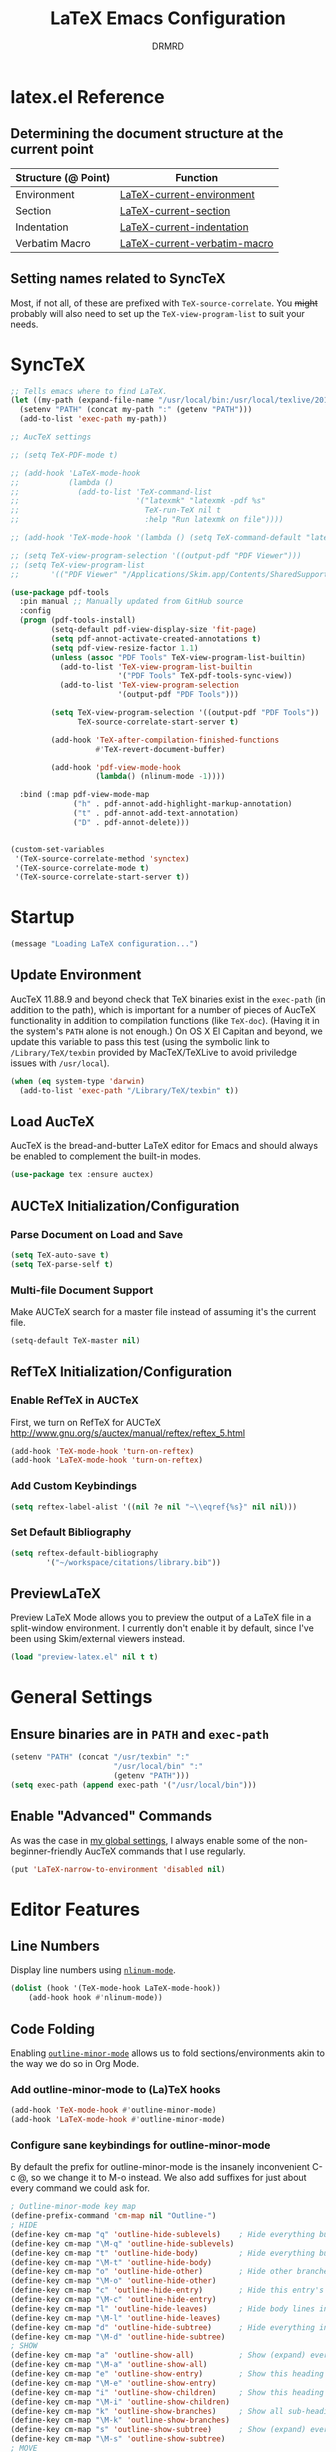 #+TITLE: LaTeX Emacs Configuration
#+AUTHOR: DRMRD
#+PROPERTY: header-args    :tangle ~/.emacs.d/lib/latex.el :comments link :eval query :results output silent
#+OPTIONS: toc:nil num:nil ^:nil
#+STARTUP: indent

* latex.el Reference
** Determining the document structure at the current point
| Structure (@ Point) | Function                     |
|---------------------+------------------------------|
| Environment         | [[help:LaTeX-current-environment][LaTeX-current-environment]]    |
| Section             | [[help:LaTeX-current-section][LaTeX-current-section]]        |
| Indentation         | [[help:LaTeX-current-indentation][LaTeX-current-indentation]]    |
| Verbatim Macro      | [[help:LaTeX-current-verbatim-macro][LaTeX-current-verbatim-macro]] |
** Setting names related to SyncTeX
Most, if not all, of these are prefixed with ~TeX-source-correlate~. You +might+
probably will also need to set up the ~TeX-view-program-list~ to suit your
needs.
* SyncTeX
#+SRC_NAME
#+BEGIN_SRC emacs-lisp
  ;; Tells emacs where to find LaTeX.
  (let ((my-path (expand-file-name "/usr/local/bin:/usr/local/texlive/2017/bin/x86_64-darwin")))
    (setenv "PATH" (concat my-path ":" (getenv "PATH")))
    (add-to-list 'exec-path my-path))

  ;; AucTeX settings

  ;; (setq TeX-PDF-mode t)

  ;; (add-hook 'LaTeX-mode-hook
  ;;           (lambda ()
  ;;             (add-to-list 'TeX-command-list
  ;;                          '("latexmk" "latexmk -pdf %s"
  ;;                            TeX-run-TeX nil t
  ;;                            :help "Run latexmk on file"))))

  ;; (add-hook 'TeX-mode-hook '(lambda () (setq TeX-command-default "latexmk")))

  ;; (setq TeX-view-program-selection '((output-pdf "PDF Viewer")))
  ;; (setq TeX-view-program-list
  ;;       '(("PDF Viewer" "/Applications/Skim.app/Contents/SharedSupport/displayline -b -g %n %o %b")))

  (use-package pdf-tools
    :pin manual ;; Manually updated from GitHub source
    :config
    (progn (pdf-tools-install)
           (setq-default pdf-view-display-size 'fit-page)
           (setq pdf-annot-activate-created-annotations t)
           (setq pdf-view-resize-factor 1.1)
           (unless (assoc "PDF Tools" TeX-view-program-list-builtin)
             (add-to-list 'TeX-view-program-list-builtin
                          '("PDF Tools" TeX-pdf-tools-sync-view))
             (add-to-list 'TeX-view-program-selection
                          '(output-pdf "PDF Tools")))

           (setq TeX-view-program-selection '((output-pdf "PDF Tools"))
                 TeX-source-correlate-start-server t)

           (add-hook 'TeX-after-compilation-finished-functions
                     #'TeX-revert-document-buffer)

           (add-hook 'pdf-view-mode-hook
                     (lambda() (nlinum-mode -1))))

    :bind (:map pdf-view-mode-map
                ("h" . pdf-annot-add-highlight-markup-annotation)
                ("t" . pdf-annot-add-text-annotation)
                ("D" . pdf-annot-delete)))


  (custom-set-variables
   '(TeX-source-correlate-method 'synctex)
   '(TeX-source-correlate-mode t)
   '(TeX-source-correlate-start-server t))
#+END_SRC
* Startup
#+SRC_NAME LaTeX_config_start_notification
#+BEGIN_SRC emacs-lisp
  (message "Loading LaTeX configuration...")
#+END_SRC
** Update Environment
AucTeX 11.88.9 and beyond check that TeX binaries exist in the =exec-path= (in
addition to the path), which is important for a number of pieces of AucTeX
functionality in addition to compilation functions (like =TeX-doc=). (Having it
in the system's =PATH= alone is not enough.) On OS X El Capitan and beyond, we
update this variable to pass this test (using the symbolic link to
=/Library/TeX/texbin= provided by MacTeX/TeXLive to avoid priviledge issues with
=/usr/local=).
#+SRC_NAME Add_texbin_to_exec-path_on_macOS
#+BEGIN_SRC emacs-lisp :tangle no
  (when (eq system-type 'darwin)
    (add-to-list 'exec-path "/Library/TeX/texbin" t))
#+END_SRC
** Load AucTeX
AucTeX is the bread-and-butter LaTeX editor for Emacs and should always be
enabled to complement the built-in modes.

#+SRC_NAME auctex_use-package
#+BEGIN_SRC emacs-lisp
    (use-package tex :ensure auctex)
#+END_SRC
** AUCTeX Initialization/Configuration
*** Parse Document on Load and Save
#+BEGIN_SRC emacs-lisp
  (setq TeX-auto-save t)
  (setq TeX-parse-self t)
#+END_SRC

*** Multi-file Document Support
Make AUCTeX search for a master file instead of assuming it's the
current file.

#+BEGIN_SRC emacs-lisp
  (setq-default TeX-master nil)
#+END_SRC

** RefTeX Initialization/Configuration
*** Enable RefTeX in AUCTeX
First, we turn on RefTeX for AUCTeX http://www.gnu.org/s/auctex/manual/reftex/reftex_5.html
#+BEGIN_SRC emacs-lisp
  (add-hook 'TeX-mode-hook 'turn-on-reftex)
  (add-hook 'LaTeX-mode-hook 'turn-on-reftex)
#+END_SRC
*** Add Custom Keybindings
#+BEGIN_SRC emacs-lisp
  (setq reftex-label-alist '((nil ?e nil "~\\eqref{%s}" nil nil)))
#+END_SRC
*** Set Default Bibliography
#+BEGIN_SRC emacs-lisp
  (setq reftex-default-bibliography
          '("~/workspace/citations/library.bib"))
#+END_SRC
** PreviewLaTeX
Preview LaTeX Mode allows you to preview the output of a LaTeX file in
a split-window environment. I currently don't enable it by default,
since I've been using Skim/external viewers instead.
#+BEGIN_SRC emacs-lisp :tangle no
  (load "preview-latex.el" nil t t)
#+END_SRC
* General Settings
** Ensure binaries are in =PATH= and =exec-path=
#+SRC_NAME latex_add-binaries
#+BEGIN_SRC emacs-lisp
  (setenv "PATH" (concat "/usr/texbin" ":"
                         "/usr/local/bin" ":"
                         (getenv "PATH")))
  (setq exec-path (append exec-path '("/usr/local/bin")))
#+END_SRC
** Enable "Advanced" Commands
As was the case in [[file:~/.emacs.d/init.org::*Enable%20"Advanced"%20Commands][my global settings]], I always enable some of the
non-beginner-friendly AucTeX commands that I use regularly.
#+SRC_NAME latex-mode_re-enable_advanced_commands
#+BEGIN_SRC emacs-lisp
  (put 'LaTeX-narrow-to-environment 'disabled nil)
#+END_SRC
* Editor Features
** Line Numbers
Display line numbers using [[help:nlinum-mode][=nlinum-mode=]].
#+SRC_NAME latex-mode-hook_add_nlinum-mode
#+BEGIN_SRC emacs-lisp
  (dolist (hook '(TeX-mode-hook LaTeX-mode-hook))
      (add-hook hook #'nlinum-mode))
#+END_SRC
** Code Folding
Enabling [[help:outline-minor-mode][=outline-minor-mode=]] allows us to fold sections/environments akin to
the way we do so in Org Mode.
*** Add outline-minor-mode to (La)TeX hooks
#+SRC_NAME enable_outline-minor-mode_in_TeX-mode_and_LaTeX-mode
#+BEGIN_SRC emacs-lisp
  (add-hook 'TeX-mode-hook #'outline-minor-mode)
  (add-hook 'LaTeX-mode-hook #'outline-minor-mode)
#+END_SRC
*** Configure sane keybindings for outline-minor-mode
By default the prefix for outline-minor-mode is the insanely
inconvenient C-c @, so we change it to M-o instead. We also add
suffixes for just about every command we could ask for.
#+SRC_NAME outline-minor-mode_keymap_configuration
#+BEGIN_SRC emacs-lisp
  ; Outline-minor-mode key map
  (define-prefix-command 'cm-map nil "Outline-")
  ; HIDE
  (define-key cm-map "q" 'outline-hide-sublevels)    ; Hide everything but the top-level headings
  (define-key cm-map "\M-q" 'outline-hide-sublevels)
  (define-key cm-map "t" 'outline-hide-body)         ; Hide everything but headings (all body lines)
  (define-key cm-map "\M-t" 'outline-hide-body)
  (define-key cm-map "o" 'outline-hide-other)        ; Hide other branches
  (define-key cm-map "\M-o" 'outline-hide-other)
  (define-key cm-map "c" 'outline-hide-entry)        ; Hide this entry's body
  (define-key cm-map "\M-c" 'outline-hide-entry)
  (define-key cm-map "l" 'outline-hide-leaves)       ; Hide body lines in this entry and sub-entries
  (define-key cm-map "\M-l" 'outline-hide-leaves)
  (define-key cm-map "d" 'outline-hide-subtree)      ; Hide everything in this entry and sub-entries
  (define-key cm-map "\M-d" 'outline-hide-subtree)
  ; SHOW
  (define-key cm-map "a" 'outline-show-all)          ; Show (expand) everything
  (define-key cm-map "\M-a" 'outline-show-all)
  (define-key cm-map "e" 'outline-show-entry)        ; Show this heading's body
  (define-key cm-map "\M-e" 'outline-show-entry)
  (define-key cm-map "i" 'outline-show-children)     ; Show this heading's immediate child sub-headings
  (define-key cm-map "\M-i" 'outline-show-children)
  (define-key cm-map "k" 'outline-show-branches)     ; Show all sub-headings under this heading
  (define-key cm-map "\M-k" 'outline-show-branches)
  (define-key cm-map "s" 'outline-show-subtree)      ; Show (expand) everything in this heading & below
  (define-key cm-map "\M-s" 'outline-show-subtree)
  ; MOVE
  (define-key cm-map "u" 'outline-up-heading)                ; Up
  (define-key cm-map "\M-u" 'outline-up-heading)
  (define-key cm-map "n" 'outline-next-visible-heading)      ; Next
  (define-key cm-map "\M-n" 'outline-next-visible-heading)
  (define-key cm-map "p" 'outline-previous-visible-heading)  ; Previous
  (define-key cm-map "\M-p" 'outline-previous-visible-heading)
  (define-key cm-map "f" 'outline-forward-same-level)        ; Forward - same level
  (define-key cm-map "\M-f" 'outline-forward-same-level)
  (define-key cm-map "b" 'outline-backward-same-level)       ; Backward - same level
  (define-key cm-map "\M-b" 'outline-backward-same-level)
  (global-set-key "\M-o" cm-map)
#+END_SRC
**** TODO Move to init.org
*** Load outline-magic and bind outline-cycle to C-tab
This allows for org-like cycling of folded regions. Note the =:after=
keyword in the use-package call ensures that outline-magic is only
loaded after outline. This is the (MUCH) cleaner version of the old
=(eval-after-load 'outline '(progn [code for loading outline-magic]))=
construct!
#+BEGIN_SRC emacs-lisp
  (use-package outline-magic
      :after outline
      :bind ("C-<tab>" . outline-cycle))
#+END_SRC

*** Adding extra outline headings
In [[http://emacs.stackexchange.com/a/3076/8643][a brilliant answer]] on Emacs.SE, a most-excellently-named user
described some of his configuration. In particular, for adding fake
sections to his documents (i.e., headings that indicate to auctex
(and, hence, outline-minor-mode) the start of something section-like,
but things that are not compiled by LaTeX (comments)), and I'm dead
set on trying this out. Frankly, I can't believe I hadn't thought of
this myself!
#+BEGIN_SRC emacs-lisp
  ;; extra outline headers
  (setq TeX-outline-extra
        '(("^\\s-*%chapter" 1)
          ("^\\s-*%section" 2)
          ("^\\s-*%subsection" 3)
          ("^\\s-*%subsubsection" 4)
          ("^\\s-*%paragraph" 5)
          ("^\\s-*%proof" 5)))

  ;; add font locking to the headers
  (font-lock-add-keywords
   'latex-mode
   '(("^%\\(chapter\\|\\(sub\\|subsub\\)?section\\|paragraph\\|proof\\)"
      0 'font-lock-keyword-face t)
     ("^\\s-*%chapter{\\(.*\\)}"       1 'font-latex-sectioning-1-face t)
     ("^\\s-*%section{\\(.*\\)}"       1 'font-latex-sectioning-2-face t)
     ("^\\s-*%subsection{\\(.*\\)}"    1 'font-latex-sectioning-3-face t)
     ("^\\s-*%subsubsection{\\(.*\\)}" 1 'font-latex-sectioning-4-face t)
     ("^\\s-*%paragraph{\\(.*\\)}"     1 'font-latex-sectioning-5-face t)
     ("^\\s-*%proof{\\(.*\\)}"         1 'font-latex-sectioning-5-face t)))
#+END_SRC
**** TODO Consider expanding on this
For instance, we could add support for TODO comments that appear like
the ones in Org.
** Soft Line Wrapping
*** Navigate soft-wrapped lines visually
=visual-line-mode= is a WYSIWYG mode for Emacs's navigation keybindings, which
binds keys like =C-f=, =C-e=, and =C-k= to new commands that respect
soft-wrapping (and, hence, the visually-displayed line instead of the logical
line you are on in the current file).

#+SRC_NAME enable_visual-line-mode_in_TeX-mode_and_LaTeX-mode
#+BEGIN_SRC emacs-lisp
  (dolist (hook '(TeX-mode-hook LaTeX-mode-hook))
    (add-hook hook #'visual-line-mode))
#+END_SRC

*** Continue indentation level on soft-wrapped lines
By default Emacs does not preserve indentation on softly-wrapped lines. For
instance, suppose you had the following text in a buffer:

#+NAME: soft-wrapping_indentation_example__no_wrapping_whatsoever
#+BEGIN_EXAMPLE
  This is a paragraph talking about something. As the paragraph continues, it becomes clear that we should provide an example of what we're talking about to the dear reader. Our imaginary markup language visually emphasizes indented blocks differently than their unindented counterparts, so we provide the example as follows:

      This is our example. It is longer than sixty characters in length, and then some. In fact, it is longer than twice that length, if I am not mistaken. And I rarely am about line lengths, since I have a convenient column indicator in my mode line. In fact, goodness me, we're far past twice sixty, steadily encroaching on six times that length!

  Following this example, we continue our discussion here in another paragraph. It's just as relevant as the previous one. If you're still reading what might as well be lorem ipsum at this point, kudos.
#+END_EXAMPLE

In a window that is only sixty characters in width, this text will be
soft-wrapped as follows by default:

#+NAME: soft-wrapping_indentation_example__no_adaptive-wrap-prefix-mode
#+BEGIN_EXAMPLE
  This is a paragraph talking about something. As the
  paragraph continues, it becomes clear that we should provide
  an example of what we're talking about to the dear
  reader. Our imaginary markup language visually emphasizes
  indented blocks differently than their unindented
  counterparts, so we provide the example as follows:

      This is our example. It is longer than sixty characters
  in length, and then some. In fact, it is longer than twice
  that length, if I am not mistaken. And I rarely am about
  line lengths, since I have a convenient column indicator in
  my mode line. In fact, goodness me, we're far past twice
  sixty, steadily encroaching on six times that length!

  Following this example, we continue our discussion here in
  another paragraph. It's just as relevant as the previous
  one. If you're still reading what might as well be lorem
  ipsum at this point, kudos.
#+END_EXAMPLE

As you can see, the built-in soft-wrapping in Emacs at best leaves much to be
desired in terms of preserving the syntactic meaning of a buffer's context. In
fact it has already potentially introduced syntactic ambiguity: is the second
paragraph in the soft-wrapped text an indented paragraph or a soft-wrapped,
indented example?

Compare this to the output of =fill-region= (or an equivalent auto-filling,
hard-wrapping command) operating on the original buffer:

#+BEGIN_EXAMPLE
  This is a paragraph talking about something. As the
  paragraph continues, it becomes clear that we should provide
  an example of what we're talking about to the dear
  reader. Our imaginary markup language visually emphasizes
  indented blocks differently than their unindented
  counterparts, so we provide the example as follows:

      This is our example. It is longer than sixty characters
      in length, and then some. In fact, it is longer than
      twice that length, if I am not mistaken. And I rarely am
      about line lengths, since I have a convenient column
      indicator in my mode line. In fact, goodness me, we're
      far past twice sixty, steadily encroaching on six times
      that length!

  Following this example, we continue our discussion here in
  another paragraph. It's just as relevant as the previous
  one. If you're still reading what might as well be lorem
  ipsum at this point, kudos.
#+END_EXAMPLE

Here the indented example syntax remains clear but only at the potential cost of
losing semantic meaning. Imagine, for instance, that we'd placed each sentence
in our example text onto its own line originally. This is not so far-fetched,
since it's what I do when writing in version-controlled LaTeX files. It has the
advantage of allowing parsers to easily perform sentence-level transformations
to text and also can prove invaluable when =diff=ing the changes between two
versions of a paper. Hard-wrapping a region in a buffer obliterates this
semantic information (/i.e./, the demarcation of the beginning and end of each
sentence).

This is just one of the many semantically-destructive aspects of hard-wrapping
lines in text (prose or otherwise) that compel me to prefer efficient
indentation-manipulating commands coupled with smart soft-wrapping over the
convenience of =auto-fill-mode=. So far, by "smart" I mean "capable of
preserving indentation on soft-wrapped lines and respecting the =fill-column=.
We enable [[help:adaptive-wrap-prefix-mode][=adaptive-wrap-prefix-mode=]] to achieve the former.

#+SRC_NAME adaptive-wrap-prefix-mode_use-package
#+BEGIN_SRC emacs-lisp
  (use-package adaptive-wrap :ensure t
    :init (add-hook 'visual-line-mode-hook 'adaptive-wrap-prefix-mode))
#+END_SRC

Likewise, we enable =visual-fill-column-mode= whenever =visual-line-mode= is
active to soft-wrap buffers at the current =fill-column=. See [[http://melpa.org/#/visual-fill-column][here]] for
=visual-fill-column-mode='s MELPA documentation page. It's a small minor mode
that does this one thing and this one thing quite well. More conventional
implementations of soft line wrapping at a fixed column could be somewhat
buggy.

#+SRC_NAME visual-fill-column_use-package
#+BEGIN_SRC emacs-lisp
  (use-package visual-fill-column :ensure t
    :init (global-visual-fill-column-mode))
#+END_SRC

** LaTeX Math Mode
Load [[help:LaTeX-math-mode][LaTeX Math Mode]] by default. This is usually bound to 'C-c ~' (and
can still be toggled using that keybinding, but it's useful enough to
enable it outright).

#+BEGIN_SRC emacs-lisp
  (add-hook 'LaTeX-mode-hook 'LaTeX-math-mode)
#+END_SRC

With this mode activated, pressing ` followed by a symbol will execute
a specific command as defined in the [[help:LaTeX-math-list][LaTeX-math-list]] alist (or one of
the built-in expansions. As explained in the documentation each
element of LaTeX-math-list is a list of the form
(KEY VALUE [opt: MENU CHARACTER]) for
 * KEY: a key such that `KEY will be replaced by VALUE
   - Can be nil, if you just want the VALUE to appear in the specified
     menu(s) but not bound to some `KEY
 * VALUE: the desired replacement string or a function to be called(!)
 * MENU: a string (e.g., "Greek"), list of strings (e.g., ("AMS"
   "Delimiters")), or nil, specifying which menu(s) this key/value
   should appear in. No menu items are created if this is nil.
 * CHARACTER: A unicode character to be displayed in the menu (can be
   nil if none is desired/applicable).
Note that this works with [[info:emacs#Init%20Syntax][all characters]], including "shifted"
characters like '?\C-a' or '?\M-b', if you use the correct syntax.
#+BEGIN_SRC emacs-lisp tangle: no
    (setq LaTeX-math-list '((?c "cong ")))
#+END_SRC
** Projectile Mode
Load =projectile= for project management.
#+BEGIN_SRC emacs-lisp
  (add-hook 'TeX-mode-hook #'projectile-mode)
  (add-hook 'LaTeX-mode-hook #'projectile-mode)
#+END_SRC
** ispell Mode
Note that the =ispell-tex-arg-end= function I mention below is defined
in =ispell.el= as follows.
#+BEGIN_SRC emacs-list :tangle no
  (defun ispell-tex-arg-end (&optional arg)
    "Skip across ARG number of braces."
    (condition-case nil
        (progn
          (while (looking-at "[ \t\n]*\\[") (forward-sexp))
          (forward-sexp (or arg 1)))
      (error
       (message "Error skipping s-expressions at point %d." (point))
       (beep)
       (sit-for 2))))
#+END_SRC

#+BEGIN_SRC emacs-lisp
  ;;; Per the documentation, `ispell-tex-skip-alists' is a list of two
  ;;; alists, each of these themselves being lists of 2- and 3-
  ;;; tuples. The tuples are all of the form
  ;;;     (BEGINREGEX ENDFUNCTION &optional BRACESCOUNT)
  ;;; where `BEGINREGEX' (the "key" referred to in this variable's
  ;;; documentation) is the regular expression (as a string) to match at
  ;;; the beginning of the region we want ispell to skip over,
  ;;; `ENDFUNCTION' is a function that moves the point forward to the
  ;;; end of the region we wish to skip. The optional argument
  ;;; `BRACESCOUNT' is a numeric argument passed to `ENDFUNCTION',
  ;;; which, for the built-in `ENDFUNCTION' (always
  ;;; `ispell-tex-arg-end') states the number of sexps to skip,
  ;;; defaulting to 1. The `ispell-tex-arg-end' function normally just
  ;;; moves past all optional arguments in the tex command, skips
  ;;; max(1,`BRACESCOUNT') matched sets of {}'s, and returns, catching
  ;;; any errors along the way. AFAICT, specifying a different value of
  ;;; `ENDFUNCTION' should just handle finding the end of the region to
  ;;; skip in a different manner without any side effects. That said,
  ;;; use at your own risk, since the source's documentation is pretty
  ;;; terrible.
  ;;;
  ;;; Actually, it looks like BOTH `BEGINREGEX' and `ENDFUNCTION' can be
  ;;; regular expressions (given as strings) and/or functions!  The
  ;;; result of each should be to move the mark to wherever you damn
  ;;; well please.
  ;;;
  ;;; The difference between the first and second entries in
  ;;; `ispell-tex-skip-alists' is that each `BEGINREGEX' inside the
  ;;; second list is matched from within a \begin{...} environment
  ;;; delimiter.  Haven't looked into how this affects the behavior of
  ;;; `ENDFUNCTION', but from the source of `ispell-tex-arg-end', the
  ;;; regexs used for `ENDFUNCTION' in the default value of
  ;;; `ispell-tex-skip-alists', and a brief read through function that
  ;;; loads the latter in `ispell.el', my guess is that `ENDFUNCTION'
  ;;; behavior is totally unaffected. (So you should look for an end
  ;;; block if you want to skip the entirety of an environment, not,
  ;;; e.g., just the environment name.)
  ;;;
  ;;; Note: `ispell-tex-arg-end' passes (or `BRACESCOUNT' 1) to
  ;;; `forward-sexp', so specifying `BRACESCOUNT' to 0 does have the
  ;;; expected effect of *only* skipping optional arguments. This is
  ;;; useful, for instance, when wanting to skip the arguments of a
  ;;; table environment (where there are never things to spellcheck),
  ;;; but you don't want to skip the table's contents.
  (setq ispell-tex-skip-alists
        (list (append (car ispell-tex-skip-alists)
                      '(("\\\\def\\\\" . ispell-tex-arg-end)))
              ;; Feel free to append to the 2nd alist, too. I've no use
              ;; for it at the moment, so it's just going back as is. Of
              ;; course, this means this whole command is rather
              ;; unnecessarily verbose for the time being. But hey, it's
              ;; readable and ready for extension.
              (cdr ispell-tex-skip-alists)))
#+END_SRC
** Save Place Mode                  :save_place_mode:Persistence:Navigation:
When opening a file, Save Place Mode restores the point to the last place it
appeared in a buffer containing the file. For each tracked file, point locations
are stored in the =save-place-file=, which defaults to =.emacs.d/places= for
Emacs versions 25.1+. While =save-place-mode= is global, storing file positions
for every file you open in Emacs, you can be more selective with when this
occurs by turning on =save-place-local-mode= instead on a per file or major mode
basis.  #+SRC_NAME latex_hook_to_save-place-local-mode
#+BEGIN_SRC emacs-lisp
  (dolist (hook '(TeX-mode-hook LaTeX-mode-hook))
    (add-hook hook #'save-place-local-mode))
#+END_SRC
* Appearance
** Custom Syntax Highlighting
Syntax highlighting is controlled by Font Lock Mode, and it is a simple matter
to add additional keywords for it to recognize and color accordingly using the
[[help:font-lock-add-keywords][font-lock-add-keywords]] function. Keywords are passed to this function as a list
of elements of the form described [[help:font-lock-keywords][here]].

AucTeX, however, provides its own LaTeX-tailored keyword configuration variable
called [[help:font-latex-user-keyword-classes][font-latex-user-keyword-classes]]. It consists of a list of "keyword
classes", each of the form
#+SRC_NAME font-latex-user-keyword-classes_keyword_class_syntax
#+BEGIN_EXAMPLE emacs-lisp
  (<class> ((<keyword> <args>) ...) <face> <type>)
#+END_EXAMPLE
where =<class>=, =<keyword>=, and =<args>= are strings and both =face= and
=type= are (unquoted) symbols. (The pair =(<keyword> <args>)= can also just be a
simple string =<keyword>= if you don't care about highlighting arguments/the
macro takes no arguments/you like the default argument highlighting behavior.)
The =font-latex= package then handles setting up font-lock matchers for each
keyword in the class, including for its arguments thanks to its 'argument
string' (specified by =<arg>= above).

The example provided in the [[help:font-latex-user-keyword-classes][help page]] of an argument string for =\newcommand=
conveys the idea well. The correct entry in a keyword class for =\newcommand=
would look like =("newcommand" "*|{\[[{")=, where, character-by-character, the
string ="*|{\[[{"= indicates that
  - * :: =\newcommand= can be starred
  - | :: the next two characters form a pair of alternative arguments (/i.e./,
         either ={= or =\= will be the next argument).
  - { :: a mandatory argument (wrapped in ={= and =}=)
  - \ :: a mandatory argument that is a macro and not wrapped in braces
  - [ :: an optional argument
  - [ :: another optional argument
  - { :: a mandatory argument
Note the "Polish-style" use of =|= as a /prefix/ to the alternatives ={= and
=\=. I missed this when first reading the documentation.

#+NAME setup_font-latex-user-keyword-classes
#+BEGIN_SRC emacs-lisp
  (setq font-latex-user-keyword-classes
        '(("idxdefs"  (("idxdef" "[{")
                       ("NewIndexableMathObject" "{{{{{{")) bold command)))
#+END_SRC
* TODO Improving Help Commands
Wouldn't it be amazing if there was a =describe-latex-macro= command
for Emacs with the same functionality as =describe-function=? This is
a cool idea for a project that we should totally start working on.
* Customizing Environment Templates/Insertion Behavior
** Inserting Items with Alt + Ret                           :enumerate:item:
Within enumerate-like environments (in fact, at any point in a LaTeX
buffer), hitting [Alt] + [Return] invokes [[help:LaTeX-insert-item][LaTeX-insert-item]]
* Support for Custom Macros & Environments
** Make AUCTeX Aware of Custom Theorem Environments
#+SRC_NAME auctex_add_custom_environments
#+BEGIN_SRC emacs-lisp
  (add-hook 'LaTeX-mode-hook
    (lambda ()
      (LaTeX-add-environments
        '("claim"      LaTeX-env-label)
        '("conjecture" LaTeX-env-label)
        '("convention" LaTeX-env-label)
        '("cor"        LaTeX-env-label)
        '("example"    LaTeX-env-label)
        '("lem"        LaTeX-env-label)
        '("note"       LaTeX-env-label)
        '("notation"   LaTeX-env-label)
        '("proof"      LaTeX-env-label)
        '("prop"       LaTeX-env-label)
        '("question"   LaTeX-env-label)
        '("rem"        LaTeX-env-label)
        '("thm"        LaTeX-env-label))))
#+END_SRC
** Make RefTeX aware of idxdef and indexdef indexing commands
Make RefTeX aware of our custom indexing commands and bind some of them to
keys. We also set =\indexed= to be the default indexing command in RefTeX, which
is bound to =C-c /=.
#+SRC_NAME set_reftex-index-macros
#+BEGIN_SRC emacs-lisp
  (add-hook 'reftex-mode-hook
            (lambda ()
              (setq reftex-index-macros
                    '(("\\indexed{*}" "idx" ?x "" nil nil)
                      ("\\idxdef{*}" "idx" ?d "" nil nil)
                      ("\\indexdef{*}" "idx" ?D "" nil nil)))
              (setq reftex-index-default-macro '(?x "idx"))))
#+END_SRC
*** TODO Create a RefTeX mode hydra, possibly bound to =C-c r=
There are so many amazing RefTeX mode commands I forget about that it's probably
worth collecting them somewhere.
#+END_SRC
* Custom Functions
** TODO Forward/Backward Token/Mode/Environment Boundary Functions
By default, the key combinations 'C-M-f' and 'C-M-b' are bound to
[[help:forward-sexp][forward-sexp]] and [[help:backward-sexp][backward-sexp]], which aren't very useful in a TeX
document. We will instead bind these commands to functions that look
for the next/previous instance of a token delimiter: *{*; a math-mode
delimiter: *$*, *$$*, *\[$, or *\]$; or an environment *begin* or
*end* statement. We collectively call such things *LaTeX boundary
delimiters*, although reserve the right to change this name later.

#+SRC_NAME TeX-BoundaryDelimiters
#+BEGIN_SRC emacs-lisp :tangle no
  (defvar drmrd-init/lib/latex-TokenDelimiters
    '(("{" . nil)
      ("}" . nil))
    "An alist consisting of elements (CAR . CDR), in which CAR is
    always a string representing a (Whatever)Tex token
    delimiter. So, for instance, the default alist in a TeX or
    LaTeX distribution would include a string for matching '{' and
    another for matching '}'. In each list element, if CDR is
    non-nil treat CAR as a regular expression string and otherwise
    treat it like a string to be matched literally.")

  (defvar drmrd-init/lib/latex-MathDelimiters
    '(("$$" . nil)
      ("$" . nil)
      ("\\[" . nil)
      ("\\]" . nil))
    "An alist consisting of elements (CAR . CDR), in which CAR is
    always a string representing a (Whatever)Tex math mode
    delimiter (which is to say either an inline or displayed
    equation). So, for instance, the default alist in a TeX or
    LaTeX distribution would include strings for matching '$',
    '$$', '\[', and '\]'. In each list element, if CDR is non-nil
    treat CAR as a regular expression string and otherwise treat it
    like a string to be matched literally.")

  (defvar drmrd-init/lib/latex-EnvDelimiters
    '(("\\begin{\w+}" . t) ("\\end{\w+}" . t))
    "An alist consisting of pairs of elements (CAR . CDR), in which CAR
    is always a string representing a (Whatever)Tex environment
    beginning or ending delimiter (which is to say either an inline or
    displayed equation). So, for instance, the default alist in a LaTeX
    distribution would include strings for matching '\begin{<valid
    env-name>}' and '\end{<valid env-name>}'. In each list element, if
    CDR is non-nil treat CAR as a regular expression string and
    otherwise treat it like a string to be matched literally.")

  (defvar drmrd-init/lib/latex-BoundaryDelimiter
    (append drmrd-init/lib/latex-TokenDelimiters
            drmrd-init/lib/latex-MathDelimiters
            drmrd-init/lib/latex-EnvDelimiters)
    "The complete alist of 'LaTeX Boundary Delimiters' (delimiters
    of tokens, math modes, and environments) used, e.g., in
    conjunction with the `forward-LaTeX-boundary-delimiter'
    function. In each element (CAR . CDR), CAR is always a string
    representing a LaTeX boundary delimiter either as a string
    literal or an elisp regular expression string, with a non-nil
    CDR indicating that it is the latter.")


  (defun forward-LaTeX-boundary-delimiter (&optional arg)
    "Move forward to the next instance of a delimiter of a TeX
  token, math mode, or environment. With ARG, do it that many
  times.  Negative arg -N means find the N-th instance of such a
  delimiter in the backwards direction.  The definition of a LaTeX
  boundary delimiter may be configured by modifying the
  `drmrd-init/lib/latex-BoundaryDelimiter' variable."
    (interactive "^p") ; Recall that "^" makes this compatible with
                       ; shift selection and "p" converts the prefix
                       ; argument to a number if present.
    (or arg (setq arg 1)) ; Set `arg` equal to 1 if not provided.
    (goto-char (or (scan-latex-boundary-delimiters (point) arg) (buffer-end arg)))
    (if (< arg 0) (backward-prefix-chars)))

  (defun scan-latex-boundary-delimiters (from count)
    "Scan from character number FROM forward or backward depending
  on the sign of COUNT. Scan until |COUNT|
  LaTeX-boundary-delimiters have been found and return the
  character number of the |COUNT|-th delimiter. Returns nil if the
  beginning or end of (the accessible part of) the buffer is
  reached before |COUNT|-many matches are found."
    (sleep-for 1))
#+END_SRC


*** TODO Decide on a name for these functions
** Replace display math wrapper \[…\] with an environment
The following function adds a piece of functionality complementary AucTeX's that
I've been missing for some time.  I'd like to genericize it for other use
cases.  It's based on giordano's lovely [[https://tex.stackexchange.com/a/179306/14062][answer]] to a question on TeX.SE.
#+SRC_NAME drmrd/latex/displaymath->environment_defn
#+BEGIN_SRC emacs-lisp
  (defun drmrd/latex/displaymath<->align*-toggle ()
    "Swap between displayed math and an align* environment."
    (interactive)
    (save-excursion
      (when (texmathp)
        (cond
         ((equal (car texmathp-why) "\\[")
          (goto-char (cdr texmathp-why))
          (delete-char 2)
          (push-mark)
          (search-forward "\\]")
          (delete-char -2)
          (exchange-point-and-mark)
          (LaTeX-insert-environment "align*"))
         ((equal (car texmathp-why) "align*")
          (LaTeX-find-matching-begin)
          (re-search-forward "\\\\begin{align\\\*}")
          (replace-match "\\\\\[")
          (LaTeX-find-matching-end)
          (re-search-backward "\\\\end{align\\\*}")
          (replace-match "\\\\\]"))))))
#+END_SRC
* Indentation
** Set default indentation level to 4 spaces
#+BEGIN_SRC emacs-lisp
  (setq-default LaTeX-default-offset 4)
#+END_SRC
** Customize general indentation settings
#+BEGIN_SRC emacs-lisp
  ;;
  ;; Customizing general indentation settings
  ;;
  ; Set indentation of current line by 4n where n is the sum of the
  ; number of unmatched instances of "\begin{<environment>}" and "{":
  (setq-default LaTeX-indent-level 4)
  (setq-default TeX-brace-indent-level 4)
  ; Add 0m to indentation level of current line where m is the number
  ; currently-unmatched, enumerate-like environments at our current
  ; location (and the cursor is on a line beginning with "\item" or
  ; something "\item-like":
  (setq-default LaTeX-item-indent 0)
#+END_SRC
** Advise indent command to indent inside parts, chapters, sections, etc.
#+BEGIN_SRC emacs-lisp
  (defadvice LaTeX-indent-line (after LaTeX-indent-line-in-sections-advice activate)
    "A function designed to advise the indent command to indent within
     parts, chapters, sections, subsections, etc."
    (interactive)
    (let (
           (section-list ; Make a copy of LaTeX-section-headers
             (copy-list LaTeX-section-list)
           )
           (prevline ; Set equal to the previous line as a string
             (save-excursion
               (forward-line -1)
               (thing-at-point 'line t)
             )
           )
         )
         ; If the previous line is the start of a section, indent
         ; the current line by an additional LaTeX-default-offset
         ; spaces.
         ;
         ; The while loop essentially uses section-list, a copy of
         ; LaTeX-section-list, as a stack, pushing another section
         ; name off the stack with each iteration until it is empty.
         ;
         ; The entire while loop is wrapped in a save-excursion call
         ; to avoid moving the pointer around. I'm not sure if this
         ; is less efficient than just putting it in the conditional
         ; or if it matters at all. Perhaps something to look into
         ; another time.
         (save-excursion
           (while section-list
             (if (string-match (concat "\s-+\\" (caar section-list) ".*\s-") prevline)
               (progn
                 ; Move to first non-whitespace character in line
                 (back-to-indentation)
                 ; Insert LaTeX-default-offset many spaces
                 (indent-to 0 LaTeX-default-offset)
                 (setq section-list nil)
               )
             )
             (setq section-list (cdr section-list))
           )
         )
    )
  )
#+END_SRC
*** DONE Fix the interaction between this and environment insertion commands
CLOSED: [2015-12-05 Sat 14:27]
It seems that this advice may break environment insertion via C-c
C-e. The latter now places the "\end{...}" block immediately before
the "\begin{...}" one.
*** I've officially learned a trick or two!
Figuring out the "right" way to implement this in Emacs was daunting a
few months ago. Today (<2015-12-02 Wed>) I did it in 1.5 hours.
* Debugging
** Change TeX debugging mode (for more informative error messages)
#+BEGIN_SRC emacs-lisp
  (setq LaTeX-command-style '(("" "%(PDF)%(latex) -file-line-error %S%(PDFout)")))
#+END_SRC
* Compilation & External Programs
** Compile PDFs by Default
#+BEGIN_SRC emacs-lisp
  (setq TeX-PDF-mode t)
#+END_SRC
** Create Custom Compilation Commands (& Tweak Built-In Ones)
#+BEGIN_SRC emacs-lisp
    (defun drmrd/latex/string=-cars (cons1 cons2)
      "Determine if two cons are equal by comparing their cars as
      strings. The car comparison is done using `string='. No
      type-checking is performed before attempting to compare cons, so
      this can lead to unexpected outcomes if CONS1 and CONS2 are not
      lists (or if their cars are not strings)."
      (string= (car cons1) (car cons2)))
#+END_SRC
#+BEGIN_SRC emacs-lisp
  (add-hook 'LaTeX-mode-hook
    (lambda ()
      (add-to-list 'TeX-command-list
                   '("latexmk" "latexmk -outdir=./tmp %t -pdf %s"
                     TeX-run-TeX nil t :help "Run latexmk on file")
                   nil 'drmrd/latex/string=-cars)))
#+END_SRC
#+BEGIN_SRC emacs-lisp
  (add-hook 'LaTeX-mode-hook
    (lambda ()
      (add-to-list 'TeX-command-list
                   '("LaTeX+" "latexmk -auxdir=./tmp %t -pdf %s"
                     TeX-run-TeX nil t :help
                     "Run latexmk, storing temporary files in ./tmp")
                     nil 'drmrd/latex/string=-cars)))
#+END_SRC
** Enable support for latexmk via C-c C-c
#+BEGIN_SRC emacs-lisp

  ;(add-hook 'TeX-mode-hook '(lambda () (setq TeX-command-default "latexmk")))
#+END_SRC
** Set how TeX handles DVI files
#+BEGIN_SRC emacs-lisp
  (setq tex-dvi-print-command "dvips")
  (setq tex-dvi-view-command "xdvi")
#+END_SRC
** TODO Store temporary files in ./tmp
** Configure view programs                     :Viewing:Output:Evince:Okular:
This code could equally well be customized, since it's rather volatile or at
very least system dependent. The current version of this configuration is taken
from [[http://tex.stackexchange.com/a/150645][this TeX.SE answer]].
#+SRC_NAME auctex_set_TeX-view-program-list
#+BEGIN_SRC emacs-lisp
  ;; See [[help:TeX-expand-list-builtin][TeX-expand-list-builtin]] and
  ;; [[help:TeX-expand-list][TeX-expand-list]] for a complete list of the "%foo"
  ;; expansions appearing in the shell commands below.
  (eval-after-load "tex"
    (lambda ()
      (cl-case system-type

        ('gnu/linux
         (setq TeX-view-program-list      '(("Evince" "evince --page-index=%(outpage) %o")))
         (setq TeX-view-program-selection '((output-pdf "Evince"))))

        ('darwin
         ;; Use Skim as default PDF viewer
         ;; Skim's displayline is used for forward search (from .tex to .pdf)
         ;; Its -b option highlights the current line; option -g opens Skim in the
         ;; background
         (setq TeX-view-program-list
               '(("Skim" "/Applications/Skim.app/Contents/SharedSupport/displayline -b -g %n %o %b")
                 ("Preview" "open -a Preview.app %n")))
         (setq TeX-view-program-selection '((output-pdf "Skim")))))))

#+END_SRC
* Wrap Up
There is nothing to do here for the time being, but we'll at least
record that we've loaded the file successfully in the *Messages* buffer.
#+BEGIN_SRC emacs-lisp
  (message "Finished loading LaTeX configuration!")
#+END_SRC
